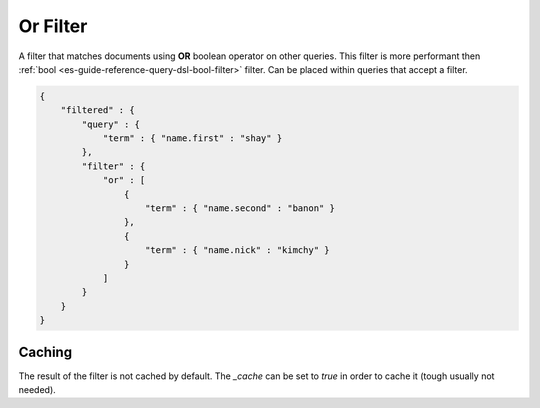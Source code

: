 .. _es-guide-reference-query-dsl-or-filter:

=========
Or Filter
=========

A filter that matches documents using **OR** boolean operator on other queries. This filter is more performant then :ref:`bool <es-guide-reference-query-dsl-bool-filter>`  filter. Can be placed within queries that accept a filter.


.. code-block:: js


    {
        "filtered" : {
            "query" : {
                "term" : { "name.first" : "shay" }
            },
            "filter" : {
                "or" : [
                    {
                        "term" : { "name.second" : "banon" }
                    },
                    {
                        "term" : { "name.nick" : "kimchy" }
                    }
                ]
            }
        }
    }


Caching
=======

The result of the filter is not cached by default. The `_cache` can be set to `true` in order to cache it (tough usually not needed).

